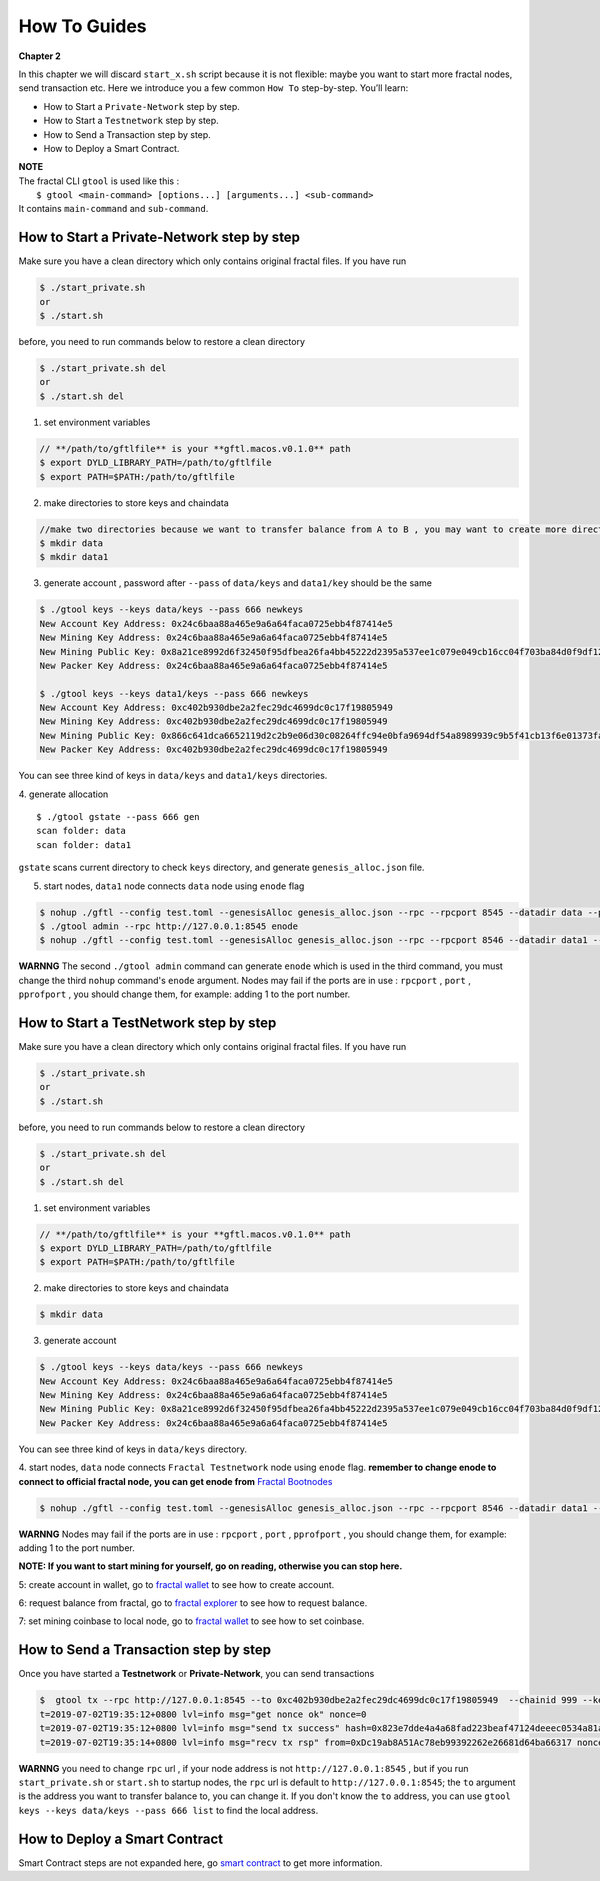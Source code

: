How To Guides
=============
**Chapter 2**

In this chapter we will discard ``start_x.sh`` script because it is not flexible:
maybe you want to start more fractal nodes, send transaction etc.
Here we introduce you a few common ``How To``  step-by-step. 
You’ll learn:

- How to Start a ``Private-Network`` step by step.
- How to Start a ``Testnetwork`` step by step.
- How to Send a Transaction step by step.
- How to Deploy a Smart Contract.

| **NOTE**
| The fractal CLI ``gtool`` is used like this :
|    ``$ gtool <main-command> [options...] [arguments...] <sub-command>``
| It contains ``main-command`` and ``sub-command``.


How to Start a **Private-Network** step by step
-----------------------------------------------------
Make sure you have a clean directory which only contains original fractal files. If you have run 

.. code-block:: bash 

    $ ./start_private.sh
    or 
    $ ./start.sh

before, you need to run commands below to restore a clean directory

.. code-block:: bash 

    $ ./start_private.sh del
    or 
    $ ./start.sh del

1. set environment variables

.. code-block:: bash 

    // **/path/to/gftlfile** is your **gftl.macos.v0.1.0** path
    $ export DYLD_LIBRARY_PATH=/path/to/gftlfile
    $ export PATH=$PATH:/path/to/gftlfile


2. make directories to store keys and chaindata

.. code-block:: bash 

    //make two directories because we want to transfer balance from A to B , you may want to create more directories as your pleasure.
    $ mkdir data
    $ mkdir data1
    
3. generate account , password after ``--pass`` of ``data/keys`` and ``data1/key`` should be the same

.. code-block:: bash 

    $ ./gtool keys --keys data/keys --pass 666 newkeys
    New Account Key Address: 0x24c6baa88a465e9a6a64faca0725ebb4f87414e5
    New Mining Key Address: 0x24c6baa88a465e9a6a64faca0725ebb4f87414e5
    New Mining Public Key: 0x8a21ce8992d6f32450f95dfbea26fa4bb45222d2395a537ee1c079e049cb16cc04f703ba84d0f9df120ce1e45e1868b970bcb4deecc531a1d5634b8de6fea232637cc37b369891ce774a2fe6084f14e110734e97d65a15fb3ebbdc706ac0c21f54bbb1098e409d3e997823d9ea6cf1c0f055de91ea02b08653b90859c9a40c19
    New Packer Key Address: 0x24c6baa88a465e9a6a64faca0725ebb4f87414e5

    $ ./gtool keys --keys data1/keys --pass 666 newkeys
    New Account Key Address: 0xc402b930dbe2a2fec29dc4699dc0c17f19805949
    New Mining Key Address: 0xc402b930dbe2a2fec29dc4699dc0c17f19805949
    New Mining Public Key: 0x866c641dca6652119d2c2b9e06d30c08264ffc94e0bfa9694df54a8989939c9b5f41cb13f6e01373fa2e956ba5a388084024d399bb36ccd8438770a8971432556851804a0ccf2d8f0758aecf7b103802d8673f7c157fdcde39d3febc8ab18c65881b4eeb3f4db30ec0ed41280ea92d15494b604d0f56012706e26cfa8c7713fe
    New Packer Key Address: 0xc402b930dbe2a2fec29dc4699dc0c17f19805949

You can see three kind of keys in ``data/keys`` and ``data1/keys`` directories.

4. generate allocation
::
    $ ./gtool gstate --pass 666 gen
    scan folder: data
    scan folder: data1

``gstate`` scans current directory to check ``keys`` directory, and generate ``genesis_alloc.json`` file.

5. start nodes, ``data1`` node connects ``data`` node using ``enode`` flag

.. code-block:: bash 

    $ nohup ./gftl --config test.toml --genesisAlloc genesis_alloc.json --rpc --rpcport 8545 --datadir data --port 30303 --pprof --pprofport 6060 --verbosity 3 --mine --unlock 666 > gftl.log &
    $ ./gtool admin --rpc http://127.0.0.1:8545 enode
    $ nohup ./gftl --config test.toml --genesisAlloc genesis_alloc.json --rpc --rpcport 8546 --datadir data1 --port 30304 --pprof --pprofport 6061 --verbosity 3 --mine --unlock 666 --bootnodes enode://2b36b97ea62b8ff41011223ff0720db7e468500e2aa3253668f13a9ecd15fbbd5c1ccce8252712c063cd166f1f7be95747574cf6a68d9726a3fad62cdb40f34e@127.0.0.1:30303 > gftl1.log &

**WARNNG** The second ``./gtool admin`` command can generate ``enode`` which is used in the third command, you must change the third ``nohup`` command's ``enode`` argument.
Nodes may fail if the ports are in use : ``rpcport`` , ``port`` , ``pprofport`` , you should change them, for example: adding 1 to the port number.


How to Start a **TestNetwork** step by step
-----------------------------------------------------
Make sure you have a clean directory which only contains original fractal files. If you have run 

.. code-block:: bash 

    $ ./start_private.sh
    or 
    $ ./start.sh

before, you need to run commands below to restore a clean directory

.. code-block:: bash 

    $ ./start_private.sh del
    or 
    $ ./start.sh del

1. set environment variables

.. code-block:: bash 

    // **/path/to/gftlfile** is your **gftl.macos.v0.1.0** path
    $ export DYLD_LIBRARY_PATH=/path/to/gftlfile
    $ export PATH=$PATH:/path/to/gftlfile

2. make directories to store keys and chaindata

.. code-block:: bash 

    $ mkdir data
    
3. generate account 

.. code-block:: bash 

    $ ./gtool keys --keys data/keys --pass 666 newkeys
    New Account Key Address: 0x24c6baa88a465e9a6a64faca0725ebb4f87414e5
    New Mining Key Address: 0x24c6baa88a465e9a6a64faca0725ebb4f87414e5
    New Mining Public Key: 0x8a21ce8992d6f32450f95dfbea26fa4bb45222d2395a537ee1c079e049cb16cc04f703ba84d0f9df120ce1e45e1868b970bcb4deecc531a1d5634b8de6fea232637cc37b369891ce774a2fe6084f14e110734e97d65a15fb3ebbdc706ac0c21f54bbb1098e409d3e997823d9ea6cf1c0f055de91ea02b08653b90859c9a40c19
    New Packer Key Address: 0x24c6baa88a465e9a6a64faca0725ebb4f87414e5


You can see three kind of keys in ``data/keys`` directory.

4. start nodes, ``data`` node connects ``Fractal Testnetwork`` node using ``enode`` flag.
**remember to change enode to connect to official fractal node, you can get enode from**  `Fractal Bootnodes <xxxxxx>`_

.. code-block:: bash 

    $ nohup ./gftl --config test.toml --genesisAlloc genesis_alloc.json --rpc --rpcport 8546 --datadir data1 --port 30304 --pprof --pprofport 6061 --verbosity 3 --mine --unlock 666 --bootnodes enode://2b36b97ea62b8ff41011223ff0720db7e468500e2aa3253668f13a9ecd15fbbd5c1ccce8252712c063cd166f1f7be95747574cf6a68d9726a3fad62cdb40f34e@127.0.0.1:30303 > gftl1.log &

**WARNNG** Nodes may fail if the ports are in use : ``rpcport`` , ``port`` , ``pprofport`` , you should change them, for example: adding 1 to the port number.

**NOTE: If you want to start mining for yourself, go on reading, otherwise you can stop here.**

5: create account in wallet, go to `fractal wallet <xxxx>`_ to see how to create account.

6: request balance from fractal, go to `fractal explorer <xxxx>`_ to see how to request balance.

7: set mining coinbase to local node, go to `fractal wallet <xxxx>`_ to see how to set coinbase.


How to Send a Transaction step by step
-----------------------------------------------------
Once you have started a **Testnetwork** or **Private-Network**, you can send transactions

.. code-block:: bash 

    $  gtool tx --rpc http://127.0.0.1:8545 --to 0xc402b930dbe2a2fec29dc4699dc0c17f19805949  --chainid 999 --keys data/keys --pass 666 send
    t=2019-07-02T19:35:12+0800 lvl=info msg="get nonce ok" nonce=0
    t=2019-07-02T19:35:12+0800 lvl=info msg="send tx success" hash=0x823e7dde4a4a68fad223beaf47124deeec0534a81a838add639b2a9374ed3ca4
    t=2019-07-02T19:35:14+0800 lvl=info msg="recv tx rsp" from=0xDc19ab8A51Ac78eb99392262e26681d64ba66317 nonce=0 hash=0x823e7dde4a4a68fad223beaf47124deeec0534a81a838add639b2a9374ed3ca4 to=0xC402B930dBe2a2FEc29dC4699DC0C17F19805949 receipt=<nil>

**WARNNG** you need to change ``rpc`` url , if your node address is not ``http://127.0.0.1:8545`` , but if you run ``start_private.sh`` or ``start.sh`` to startup nodes, the ``rpc`` url is default to 
``http://127.0.0.1:8545``; the ``to`` argument is the address you want to transfer balance to, you can change it. If you don't know the ``to`` address,
you can use  ``gtool keys --keys data/keys --pass 666 list`` to find the local address.


How to Deploy a Smart Contract
-----------------------------------------------------
Smart Contract steps are not expanded here, go `smart contract <xxxx>`_ to get more information.




